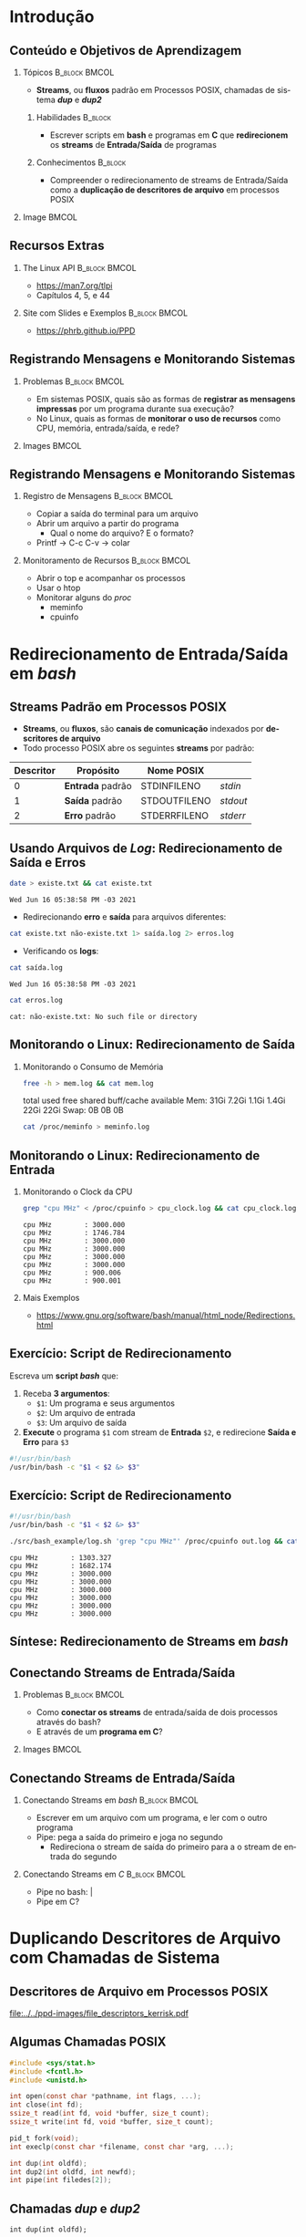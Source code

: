 #+STARTUP: beamer overview indent inlineimages logdrawer
#+TITLE: @@latex: Redirecionamento de Streams \\
#+TITLE: Padrão em Sistemas POSIX@@
#+AUTHOR:    \footnotesize Pedro Bruel \newline \scriptsize \emph{pedro.bruel@gmail.com}
#+DATE:      \scriptsize 18 de Junho de 2021
#+DESCRIPTION:
#+KEYWORDS:
#+LANGUAGE:  en
#+OPTIONS:   H:2 num:t toc:nil @:t \n:nil ::t |:t -:t f:t *:t <:t
#+OPTIONS:   tex:t latex:t skip:nil d:nil todo:t pri:nil tags:not-in-toc
#+EXPORT_SELECT_TAGS: export
#+EXPORT_EXCLUDE_TAGS: noexport
#+LINK_UP:
#+LINK_HOME:

* LaTeX Setup                                      :B_ignoreheading:noexport:
:PROPERTIES:
:BEAMER_env: ignoreheading
:END:

See [[Emacs Setup]] below for local buffer variables

** LaTeX Configuration
:latex_header:
#+LATEX_CLASS: beamer
#+LATEX_CLASS_OPTIONS: [10pt, compress, aspectratio=169, xcolor={table,usenames,dvipsnames}]
#+LATEX_HEADER: \mode<beamer>{\usetheme[numbering=fraction, progressbar=none, titleformat frame=regular, titleformat title=regular, sectionpage=progressbar]{metropolis}}

#+COLUMNS: %40ITEM %10BEAMER_env(Env) %9BEAMER_envargs(Env Args) %4BEAMER_col(Col) %10BEAMER_extra(Extra)

#+LATEX_HEADER: \usepackage{booktabs}
#+LATEX_HEADER: \usepackage{array}
#+LATEX_HEADER: \usepackage{multirow}
#+LATEX_HEADER: \usepackage{caption}
#+LATEX_HEADER: \usepackage{graphicx}
#+LATEX_HEADER: \usepackage[english]{babel}
#+LATEX_HEADER: \usepackage[scale=2]{ccicons}
#+LATEX_HEADER: \usepackage{hyperref}
#+LATEX_HEADER: \usepackage{relsize}
#+LATEX_HEADER: \usepackage{amsmath}
#+LATEX_HEADER: \usepackage{bm}
#+LATEX_HEADER: \usepackage{ragged2e}
#+LATEX_HEADER: \usepackage{textcomp}
#+LATEX_HEADER: \usepackage{pgfplots}
#+LATEX_HEADER: \usepgfplotslibrary{dateplot}

#+LATEX_HEADER: \definecolor{Base}{HTML}{191F26}

# #+LATEX_HEADER: \definecolor{Accent}{HTML}{b10000}
# #+LATEX_HEADER: \colorlet{Accent}{PineGreen}
# #+LATEX_HEADER: \colorlet{Accent}{OliveGreen!85!Black}
#+LATEX_HEADER: \colorlet{Accent}{BrickRed}
#+LATEX_HEADER: \colorlet{CodeBg}{Gray!20}
#+LATEX_HEADER: \colorlet{CodeHighBg}{Accent!10}
#+LATEX_HEADER: \colorlet{Highlight}{Accent!18}

#+LATEX_HEADER: \setbeamercolor{alerted text}{fg=Accent}
#+LATEX_HEADER: \setbeamercolor{frametitle}{fg=Accent,bg=normal text.bg}
#+LATEX_HEADER: \setbeamercolor{normal text}{bg=black!2,fg=Base}

#+LATEX_HEADER: \usefonttheme{professionalfonts}
#+LATEX_HEADER: \usepackage{newpxtext}
#+LATEX_HEADER: \usepackage{newpxmath}

#+LATEX_HEADER: \usepackage{minted}
#+LATEX_HEADER: \usemintedstyle{vs}
#+LATEX_HEADER: \setminted{
#+LATEX_HEADER:            frame=none,
#+LATEX_HEADER:            bgcolor=CodeBg,
#+LATEX_HEADER:            fontsize=\footnotesize,
#+LATEX_HEADER:            baselinestretch=1.2,
#+LATEX_HEADER:            framesep=0.6em,
#+LATEX_HEADER:            tabsize=2,
#+LATEX_HEADER:            breaklines
#+LATEX_HEADER: }

#+LATEX_HEADER: \AtBeginEnvironment{snugshade*}{\vspace{-\FrameSep}}
#+LATEX_HEADER: \AfterEndEnvironment{snugshade*}{\vspace{-\FrameSep}}

#+LATEX_HEADER: \usepackage{fancyvrb}
#+LATEX_HEADER: \usepackage{fvextra}
#+LATEX_HEADER: \RecustomVerbatimEnvironment{verbatim}{Verbatim}{fontsize=\footnotesize,
#+LATEX_HEADER:                                                  breaklines=true,
#+LATEX_HEADER:                                                  frame=single,
#+LATEX_HEADER:                                                  framerule=1mm,
#+LATEX_HEADER:                                                  rulecolor=CodeBg}

#+LATEX_HEADER: \usepackage{DejaVuSansMono}
#+LATEX_HEADER: \setmonofont{DejaVuSansMono}
#+LATEX_HEADER: \renewcommand*{\UrlFont}{\ttfamily\smaller[2]\relax}
#+LATEX_HEADER: \addtobeamertemplate{block begin}{}{\justifying}

#+LATEX_HEADER: \captionsetup[figure]{labelformat=empty}

#+LATEX_HEADER: \hypersetup{
#+LATEX_HEADER:     colorlinks=true,
#+LATEX_HEADER:     linkcolor={Accent},
#+LATEX_HEADER:     citecolor={Accent},
#+LATEX_HEADER:     urlcolor={Accent}
#+LATEX_HEADER: }

#+LATEX_HEADER: \makeatletter
#+LATEX_HEADER: \setlength{\metropolis@titleseparator@linewidth}{1pt}
#+LATEX_HEADER: \setlength{\metropolis@progressonsectionpage@linewidth}{2.5pt}
# #+LATEX_HEADER: \setlength{\metropolis@progressinheadfoot@linewidth}{2pt}
#+LATEX_HEADER: \makeatother
:end:

* Introdução
** Conteúdo e Objetivos de Aprendizagem
*** Tópicos                                                 :B_block:BMCOL:
:PROPERTIES:
:BEAMER_env: block
:BEAMER_col: 0.65
:END:
- *Streams*, ou *fluxos* padrão em Processos POSIX,
  chamadas de sistema /*dup*/ e /*dup2*/

**** Habilidades                                                 :B_block:
:PROPERTIES:
:BEAMER_env: block
:END:

- Escrever scripts em *bash* e programas  em *C* que *redirecionem* os *streams*
  de *Entrada/Saída* de programas

**** Conhecimentos                                               :B_block:
:PROPERTIES:
:BEAMER_env: block
:END:

- Compreender o redirecionamento de streams  de Entrada/Saída como a *duplicação
  de descritores de arquivo* em processos POSIX

*** Image                                                           :BMCOL:
:PROPERTIES:
:BEAMER_col: 0.35
:END:

#+ATTR_LATEX: :width 0.7\textwidth
[[file:../../ppd-images/tux_badge.png]]
** Recursos Extras
*** The Linux API                                           :B_block:BMCOL:
:PROPERTIES:
:BEAMER_env: block
:BEAMER_col: 0.5
:END:

#+ATTR_LATEX: :width 0.5\columnwidth
[[file:../../ppd-images/kerrisk_api.png]]

- https://man7.org/tlpi
- Capítulos 4, 5, e 44

*** Site com Slides e Exemplos                              :B_block:BMCOL:
:PROPERTIES:
:BEAMER_env: block
:BEAMER_col: 0.5
:END:

#+ATTR_LATEX: :width \columnwidth
[[file:../../ppd-images/streams_redir.png]]

- https://phrb.github.io/PPD

** Registrando Mensagens e Monitorando Sistemas
*** Problemas                                               :B_block:BMCOL:
:PROPERTIES:
:BEAMER_env: block
:BEAMER_col: 0.6
:END:
- Em sistemas POSIX,  quais são as formas de *registrar  as mensagens impressas*
  por um programa durante sua execução?
- No Linux, quais as formas de *monitorar  o uso de recursos* como CPU, memória,
  entrada/saída, e rede?
*** Images                                                          :BMCOL:
:PROPERTIES:
:BEAMER_col: 0.4
:END:

#+begin_export latex
\begin{center}
  \includegraphics[height=1.3cm]{../../ppd-images/document_icon.png}
  \includegraphics[height=1.3cm]{../../ppd-images/document_icon_2.png}

  \vspace{1em}

  \includegraphics[height=1.3cm]{../../ppd-images/monitoring_icon.png}
\end{center}
#+end_export
** Registrando Mensagens e Monitorando Sistemas
:PROPERTIES:
:BEAMER_opt: t,fragile
:END:
*** Registro de Mensagens                                   :B_block:BMCOL:
:PROPERTIES:
:BEAMER_col: 0.5
:BEAMER_env: block
:END:

- Copiar a saída do terminal para um arquivo
- Abrir um arquivo a partir do programa
  - Qual o nome do arquivo? E o formato?
- Printf -> C-c C-v -> colar

*** Monitoramento de Recursos                               :B_block:BMCOL:
:PROPERTIES:
:BEAMER_col: 0.5
:BEAMER_env: block
:END:

- Abrir o top e acompanhar os processos
- Usar o htop
- Monitorar alguns do /proc/
  - meminfo
  - cpuinfo

* Redirecionamento de Entrada/Saída em /bash/
** Streams Padrão em Processos POSIX
- *Streams*, ou *fluxos*, são *canais de comunicação* indexados por *descritores
  de arquivo*
- Todo processo POSIX abre os seguintes *streams* por padrão:
#+ATTR_LATEX: :booktabs true :align clll :font \small
| \textbf{Descritor} | \textbf{Propósito} | \textbf{Nome POSIX}  | @@latex: \textbf{Stream \textit{stdio}}@@ |
|--------------------+--------------------+----------------------+-------------------------------------------|
|                  0 | *Entrada* padrão   | STDIN\under{}FILENO  | /stdin/                                   |
|                  1 | *Saída* padrão     | STDOUT\under{}FILENO | /stdout/                                  |
|                  2 | *Erro* padrão      | STDERR\under{}FILENO | /stderr/                                  |
** Usando Arquivos de /Log/: Redirecionamento de Saída e Erros
#+begin_export latex
\begin{figure}
\begin{minipage}{.8\textwidth}
#+end_export

#+begin_SRC bash :exports both
date > existe.txt && cat existe.txt
#+end_SRC

#+RESULTS:
: Wed Jun 16 05:38:58 PM -03 2021

\vspace{-0.4em}
\pause

- Redirecionando *erro* e *saída* para arquivos diferentes:

\vspace{0.3em}

#+begin_SRC bash :exports both
cat existe.txt não-existe.txt 1> saída.log 2> erros.log
#+end_SRC

#+RESULTS:

\vspace{0.3em}
\pause

- Verificando os *logs*:

\vspace{0.3em}

#+begin_SRC bash :exports both
cat saída.log
#+end_SRC

#+RESULTS:
: Wed Jun 16 05:38:58 PM -03 2021

\pause

#+begin_SRC bash :exports both
cat erros.log
#+end_SRC

#+RESULTS:
: cat: não-existe.txt: No such file or directory

#+begin_export latex
\end{minipage}
\end{figure}
#+end_export

#+begin_SRC bash :exports none
rm *.log *.txt
#+end_SRC

#+RESULTS:

** Monitorando o Linux: Redirecionamento de Saída
*** Monitorando o Consumo de Memória
#+begin_export latex
\begin{figure}
\begin{minipage}{\textwidth}
#+end_export
#+begin_SRC bash :exports code
free -h > mem.log && cat mem.log
#+end_SRC

#+RESULTS:
: total        used        free      shared  buff/cache   available
: Mem:            31Gi       7.2Gi       1.1Gi       1.4Gi        22Gi        22Gi
: Swap:             0B          0B          0B

\pause

#+begin_verbatim
               total        used        free      shared  buff/cache   available
Mem:            31Gi       7.2Gi       1.1Gi       1.4Gi        22Gi        22Gi
Swap:             0B          0B          0B
#+end_verbatim

\pause

#+begin_SRC bash :exports code
cat /proc/meminfo > meminfo.log
#+end_SRC

#+RESULTS:

#+begin_export latex
\end{minipage}
\end{figure}
#+end_export

** Monitorando o Linux: Redirecionamento de Entrada
*** Monitorando o Clock da CPU
#+begin_export latex
\begin{figure}
\begin{minipage}{0.9\textwidth}
#+end_export
#+begin_SRC bash :exports code
grep "cpu MHz" < /proc/cpuinfo > cpu_clock.log && cat cpu_clock.log
#+end_SRC

#+RESULTS:
: cpu MHz		: 3000.000
: cpu MHz		: 1746.784
: cpu MHz		: 3000.000
: cpu MHz		: 3000.000
: cpu MHz		: 3000.000
: cpu MHz		: 3000.000
: cpu MHz		: 900.006
: cpu MHz		: 900.001

\pause

#+begin_SRC bash :exports results
cat cpu_clock.log | sed "s/\t/    /g"
#+end_SRC
#+RESULTS:
: cpu MHz        : 3000.000
: cpu MHz        : 1746.784
: cpu MHz        : 3000.000
: cpu MHz        : 3000.000
: cpu MHz        : 3000.000
: cpu MHz        : 3000.000
: cpu MHz        : 900.006
: cpu MHz        : 900.001

#+begin_export latex
\end{minipage}
\end{figure}
#+end_export

\pause

*** Mais Exemplos
- [[https://www.gnu.org/software/bash/manual/html_node/Redirections.html]]

** Exercício: Script de Redirecionamento
Escreva um *script /bash/* que:

1. Receba *3 argumentos*:
   - =$1=: Um programa e seus argumentos
   - =$2=: Um arquivo de entrada
   - =$3=: Um arquivo de saída
2.  *Execute* o programa =$1= com stream de *Entrada* =$2=, e redirecione *Saída
   e Erro* para =$3=


\pause

#+begin_export latex
\begin{figure}
\begin{minipage}{.43\textwidth}
#+end_export
#+begin_SRC bash :exports code :tangle ./src/bash_example/log.sh
#!/usr/bin/bash
/usr/bin/bash -c "$1 < $2 &> $3"
#+end_SRC

#+begin_export latex
\end{minipage}
\end{figure}
#+end_export

** Exercício: Script de Redirecionamento
#+begin_export latex
\begin{figure}
\begin{minipage}{\textwidth}
#+end_export
#+begin_SRC bash :exports code :tangle ./src/bash_example/log.sh
#!/usr/bin/bash
/usr/bin/bash -c "$1 < $2 &> $3"
#+end_SRC

#+begin_SRC bash :exports code
./src/bash_example/log.sh 'grep "cpu MHz"' /proc/cpuinfo out.log && cat out.log
#+end_SRC

#+RESULTS:
: cpu MHz		: 1303.327
: cpu MHz		: 1682.174
: cpu MHz		: 3000.000
: cpu MHz		: 3000.000
: cpu MHz		: 3000.000
: cpu MHz		: 3000.000
: cpu MHz		: 3000.000
: cpu MHz		: 3000.000

#+begin_SRC bash :exports results
cat out.log | sed "s/\t/    /g"
#+end_SRC

#+RESULTS:
: cpu MHz        : 1303.327
: cpu MHz        : 1682.174
: cpu MHz        : 3000.000
: cpu MHz        : 3000.000
: cpu MHz        : 3000.000
: cpu MHz        : 3000.000
: cpu MHz        : 3000.000
: cpu MHz        : 3000.000

#+begin_export latex
\end{minipage}
\end{figure}
#+end_export

** Síntese: Redirecionamento de Streams em /bash/
:PROPERTIES:
:BEAMER_OPT: fragile
:END:

#+begin_export latex
\begin{figure}
\small
  \begin{tabular}{p{0.2\textwidth}p{0.52\textwidth}}
    \toprule
    \textbf{Sintaxe} & \textbf{Efeito} \\
    \midrule
    \begin{minipage}[t]{0.3\textwidth}
\texttt{[n]> arquivo} \\
\texttt{[n]>> arquivo}
    \end{minipage} & Redireciona o descritor \texttt{n} para \texttt{arquivo},
    sobrescrevendo (\texttt{>}) ou adicionando (\texttt{>>}) \\
    \addlinespace[1em]
    \begin{minipage}[t]{0.3\textwidth}
\texttt{\&> arquivo}
    \end{minipage}
    & Redireciona \alert{Erro} e \alert{Saída} Padrão para \texttt{arquivo} \\
    \addlinespace[1em]
    \begin{minipage}[c]{0.3\textwidth}
\texttt{> arquivo 2>\&1}
    \end{minipage}
    & Redireciona \alert{Saída Padrão} (\texttt{fd=1}) para \texttt{arquivo},
    e rediciona \alert{Erro Padrão} (\texttt{fd=2}) para \alert{Saída Padrão} \\
    \addlinespace[1em]
    \begin{minipage}[c]{0.3\textwidth}
\texttt{< arquivo}
    \end{minipage}
    & Redireciona \alert{Entrada Padrão} para ler de \texttt{arquivo} \\
    \addlinespace[0.55em]\bottomrule
  \end{tabular}
\end{figure}
#+end_export

** Conectando Streams de Entrada/Saída
*** Problemas                                               :B_block:BMCOL:
:PROPERTIES:
:BEAMER_env: block
:BEAMER_col: 0.6
:END:
- Como *conectar os streams* de entrada/saída de dois processos através do bash?
- E através de um *programa em C*?
*** Images                                                          :BMCOL:
:PROPERTIES:
:BEAMER_col: 0.4
:END:

#+begin_export latex
\begin{center}
  \includegraphics[height=1.3cm]{../../ppd-images/chain_icon.png}
  \includegraphics[height=1.3cm]{../../ppd-images/pipe_icon.png}

  \vspace{1em}

  \includegraphics[height=1.3cm]{../../ppd-images/brick_icon.png}
\end{center}
#+end_export
** Conectando Streams de Entrada/Saída
:PROPERTIES:
:BEAMER_opt: t,fragile
:END:
*** Conectando Streams em /bash/                            :B_block:BMCOL:
:PROPERTIES:
:BEAMER_col: 0.5
:BEAMER_env: block
:END:

- Escrever em um arquivo com um programa, e ler com o outro programa
- Pipe: pega a saída do primeiro e joga no segundo
  - Redireciona o  stream de  saída do primeiro  para a o  stream de  entrada do
    segundo

*** Conectando Streams em /C/                               :B_block:BMCOL:
:PROPERTIES:
:BEAMER_col: 0.5
:BEAMER_env: block
:END:

- Pipe no bash: |
- Pipe em C?

* Duplicando Descritores de Arquivo com Chamadas de Sistema
** Descritores de Arquivo em Processos POSIX
#+ATTR_LATEX: :width 0.68\textwidth
[[file:../../ppd-images/file_descriptors_kerrisk.pdf]]

#+begin_export latex
\begin{center}
\scriptsize
The Linux Programming API, Michael Kerrisk, pág. 95
\end{center}
#+end_export

** Algumas Chamadas POSIX
#+begin_export latex
\begin{figure}
\begin{minipage}{0.6\textwidth}
#+end_export

#+ATTR_LATEX: :options fontsize=\scriptsize
#+begin_src C :exports code
#include <sys/stat.h>
#include <fcntl.h>
#include <unistd.h>

int open(const char *pathname, int flags, ...);
int close(int fd);
ssize_t read(int fd, void *buffer, size_t count);
ssize_t write(int fd, void *buffer, size_t count);

pid_t fork(void);
int execlp(const char *filename, const char *arg, ...);
#+end_src

#+latex: \pause
#+latex: \vspace{0.3em}

#+ATTR_LATEX: :options fontsize=\scriptsize,bgcolor=CodeHighBg
#+begin_src C :exports code
int dup(int oldfd);
int dup2(int oldfd, int newfd);
int pipe(int filedes[2]);
#+end_src

#+begin_export latex
\end{minipage}
\end{figure}
#+end_export

** Chamadas /dup/ e /dup2/
=int dup(int oldfd);=
- *Duplica* o descritor de arquivo =oldfd=, usando o menor descritor disponível

=int dup2(int oldfd, int newfd);=
- *Duplica* =oldfd= usando =newfd=, fecha =newfd= se necessário

#+begin_export latex
\begin{figure}
\begin{minipage}{.95\textwidth}
#+end_export

#+ATTR_LATEX: :options fontsize=\scriptsize
#+begin_SRC bash :exports code
man dup | grep "NAME" -A 10
#+end_SRC

#+RESULTS:
#+begin_example
NAME
       dup, dup2 — duplicate an open file descriptor

SYNOPSIS
include <unistd.h>

       int dup(int fildes);
       int dup2(int fildes, int fildes2);

DESCRIPTION
       The  dup()  function provides an alternative interface to the service provided by fc‐
#+end_example

#+begin_export latex
\begin{verbatim}[fontsize=\scriptsize]
NAME
  dup, dup2 — duplicate an open file descriptor

SYNOPSIS
  include <unistd.h>
  int dup(int fildes);
  int dup2(int fildes, int fildes2);

DESCRIPTION
  The  dup()  function provides an alternative interface to the service provided [...]
\end{verbatim}

\end{minipage}
\end{figure}
#+end_export

** Chamada /pipe/

=int pipe(int filedes[2]);=
- Abre  um  canal  de  comunicação *entre  processos*,  usando  *descritores  de
  arquivo*

#+begin_export latex
\begin{figure}
\begin{minipage}{.95\textwidth}
#+end_export

#+ATTR_LATEX: :options fontsize=\scriptsize
#+begin_SRC bash :exports code
man pipe | grep "NAME" -A 10
#+end_SRC

#+RESULTS:
#+begin_example
NAME
       pipe — create an interprocess channel

SYNOPSIS
include <unistd.h>

       int pipe(int fildes[2]);

DESCRIPTION
       The pipe() function shall create a pipe and place two file descriptors, one each into
       the arguments fildes[0] and fildes[1], that refer to the open file  descriptions  for
#+end_example

#+begin_export latex
\begin{verbatim}[fontsize=\scriptsize]
NAME
  pipe — create an interprocess channel

SYNOPSIS
  include <unistd.h>
  int pipe(int fildes[2]);

DESCRIPTION
  The pipe() function shall create a pipe and place two file descriptors, one each into
  the arguments fildes[0] and fildes[1], that refer to the open file  descriptions [..]
\end{verbatim}

\end{minipage}
\end{figure}
#+end_export

** Exercício: Redirecionamento em C
*** Usando um /pipe/ para Conectar Filtros                  :B_block:BMCOL:
:PROPERTIES:
:BEAMER_env: block
:BEAMER_col: 0.5
:END:
#+ATTR_LATEX: :width \textwidth
[[file:../../ppd-images/pipe_filters.pdf]]

#+begin_export latex
\begin{center}
\scriptsize
The Linux Programming API, Michael Kerrisk, cap. 44, pág. 890
\end{center}
#+end_export

*** Exemplo em /C/                                          :B_block:BMCOL:
:PROPERTIES:
:BEAMER_env: block
:BEAMER_col: 0.3
:END:

#+begin_export latex
\begin{figure}
\begin{minipage}{\textwidth}
#+end_export
#+begin_SRC bash
tree src/pipe_example
#+end_SRC

#+RESULTS:
: src/pipe_example
: ├── Makefile
: ├── pipe_example.md
: ├── pipe_example.org
: └── pipe_ls_wc.c
:
: 0 directories, 4 files

#+begin_export latex
\end{minipage}
\end{figure}
#+end_export

*** Código Fonte                                                 :B_block:
:PROPERTIES:
:BEAMER_env: block
:END:

- The Linux Programming API, Michael Kerrisk, cap. 44, pág. 890
- https://man7.org/tlpi/code/online/dist/pipes/pipe_ls_wc.c.html

** Síntese: Duplicando Descritores de Arquivo

*** Descritores de Arquivo                                  :B_block:BMCOL:
:PROPERTIES:
:BEAMER_env: block
:BEAMER_col: 0.5
:END:
#+ATTR_LATEX: :width \textwidth
[[file:../../ppd-images/file_descriptors_kerrisk.pdf]]

*** Pipes                                                   :B_block:BMCOL:
:PROPERTIES:
:BEAMER_env: block
:BEAMER_col: 0.5
:END:
#+ATTR_LATEX: :width \textwidth
[[file:../../ppd-images/pipe_filters.pdf]]

\vspace{-0.9em}

**** Chamadas de Sistema                                         :B_block:
:PROPERTIES:
:BEAMER_env: block
:END:

\vspace{0.2em}

#+latex: \bgroup\scriptsize
=int dup(int oldfd);=
\vspace{-0.6em}
- *Duplica* o descritor de arquivo =oldfd=, usando o menor descritor disponível

\vspace{-0.6em}
=int dup2(int oldfd, int newfd);=
\vspace{-0.6em}
- *Duplica* =oldfd= usando =newfd=, fecha =newfd= se necessário

\vspace{-0.6em}
=int pipe(int filedes[2]);=
\vspace{-0.6em}
- Abre  um  canal  de  comunicação *entre  processos*,  usando  *descritores  de
  arquivo*
#+latex: \egroup

* Revisitando os Objetivos de Aprendizagem
** Objetivos de Aprendizagem e Exercício
\vspace{-0.8em}
*** Tópicos                                                 :B_block:BMCOL:
:PROPERTIES:
:BEAMER_env: block
:BEAMER_col: 0.65
:END:
- *Streams*, ou *fluxos* padrão em Processos POSIX,
  chamadas de sistema /*dup*/ e /*dup2*/

\vspace{-0.5em}

**** Objetivos                                                   :B_block:
:PROPERTIES:
:BEAMER_env: block
:END:

- Escrever scripts em *bash* e programas  em *C* que *redirecionem* os *streams*
  de *Entrada/Saída* de programas
- Compreender o redirecionamento de streams  de Entrada/Saída como a *duplicação
  de descritores de arquivo* em processos POSIX

\vspace{-0.5em}

**** Exercício
- Pesquise sobre a chamada de sistema  /*fcntl*/, *escreva* as chamadas /dup/ e
  /dup2/ com ela, e as *substitua* no exemplo da conexão de filtros com /pipe/
*** Image                                                           :BMCOL:
:PROPERTIES:
:BEAMER_col: 0.35
:END:

#+ATTR_LATEX: :width 0.7\textwidth
[[file:../../ppd-images/tux_badge.png]]


* Ending Title :B_ignoreheading:
:PROPERTIES:
:BEAMER_env: ignoreheading
:END:
#+LATEX: \maketitle

* Emacs Setup                                      :noexport:B_ignoreheading:
:PROPERTIES:
:BEAMER_env: ignoreheading
:END:
See [[LaTeX Setup]] above for the beamer configuration

** Use XeLaTeX
If you  accept this definition  when loading the  buffer, this variable  will be
modified  locally to  the buffer.  This allows  using XeLaTeX  for exporting  to
beamer pdf.

# Local Variables:
# eval: (setq-local org-latex-pdf-process (list "latexmk -xelatex -shell-escape %f"))
# eval: (add-to-list 'org-babel-default-header-args:bash
#                    '(:exports . "both"))
# End:
